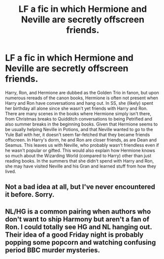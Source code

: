 #+TITLE: LF a fic in which Hermione and Neville are secretly offscreen friends.

* LF a fic in which Hermione and Neville are secretly offscreen friends.
:PROPERTIES:
:Author: _awesaum_
:Score: 10
:DateUnix: 1495733521.0
:DateShort: 2017-May-25
:FlairText: Request
:END:
Harry, Ron, and Hermione are dubbed as the Golden Trio in fanon, but upon numerous rereads of the canon books, Hermione is often not present when Harry and Ron have conversations and hang out. In SS, she (likely) spent her birthday all alone since she wasn't yet friends with Harry and Ron. There are many scenes in the books where Hermione simply isn't there, from Christmas breaks to Quidditch conversations to being Petrified and also summer breaks in the beginning books. Given that Hermione seems to be usually helping Neville in Potions, and that Neville wanted to go to the Yule Ball with her, it doesn't seem far-fetched that they became friends offscreen. In Harry's dorm, he and Ron are closer friends, as are Dean and Seamus. This leaves us with Neville, who probably wasn't friendless even if he wasn't popular or gifted. This would also explain how Hermione knows so much about the Wizarding World (compared to Harry) other than just reading books. In the summers that she didn't spend with Harry and Ron, she may have visited Neville and his Gran and learned stuff from how they lived.


** Not a bad idea at all, but I've never encountered it before. Sorry.
:PROPERTIES:
:Author: Achille-Talon
:Score: 7
:DateUnix: 1495741383.0
:DateShort: 2017-May-26
:END:


** NL/HG is a common pairing when authors who don't want to ship Harmony but aren't a fan of Ron. I could totally see HG and NL hanging out. Their idea of a good Friday night is probably popping some popcorn and watching confusing period BBC murder mysteries.
:PROPERTIES:
:Author: mikkelibob
:Score: 4
:DateUnix: 1495764205.0
:DateShort: 2017-May-26
:END:
